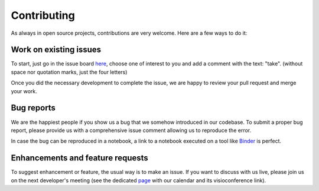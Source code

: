Contributing
============

As always in open source projects, contributions are very welcome. Here are a few
ways to do it:

Work on existing issues
-----------------------

To start, just go in the issue board here_, choose one of interest to you and
add a comment with the text: "take". (without space nor quotation marks, just
the four letters)

Once you did the necessary development to complete the issue, we are happy to
review your pull request and merge your work.


Bug reports
-----------

We are the happiest people if you show us a bug that we somehow introduced in
our codebase. To submit a proper bug report, please provide us with a
comprehensive issue comment allowing us to reproduce the error.

In case the bug can be reproduced in a notebook, a link to a notebook executed
on a tool like Binder_ is perfect.


Enhancements and feature requests
---------------------------------

To suggest enhancement or feature, the usual way is to make an issue. If you
want to discuss with us live, please join us on the next developer's meeting
(see the dedicated page_ with our calendar and its visioconference link).


.. _here: https://github.com/timeatlas-dev/timeatlas/issues
.. _Binder: https://mybinder.org/
.. _page: https://timeatlas.dev/development/developers_meeting.html
